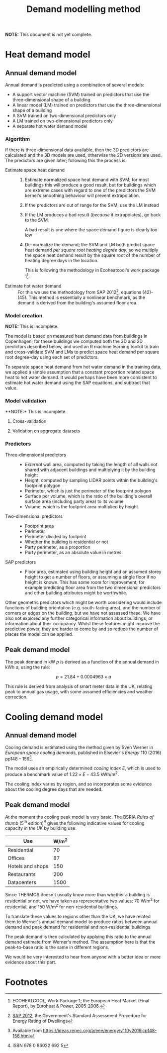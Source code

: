 #+TITLE: Demand modelling method

*NOTE:* This document is not yet complete.

* Heat demand model
** Annual demand model
:PROPERTIES:
:CUSTOM_ID: annual-demand-model
:END:

Annual demand is predicted using a combination of several models:

- A support vector machine (SVM) trained on predictors that use the three-dimensional shape of a building
- A linear model (LM) trained on predictors that use the three-dimensional shape of a building
- A SVM trained on two-dimensional predictors only
- A LM trained on two-dimensional predictors only
- A separate hot water demand model

*** Algorithm

If there is three-dimensional data available, then the 3D predictors are calculated and the 3D models are used, otherwise the 2D versions are used. The predictors are given later; following this the process is

- Estimate space heat demand ::
   1. Estimate normalized space heat demand with SVM; for most buildings this will produce a good result, but for buildings which are extreme cases with regard to one of the predictors the SVM kernel's smoothing behaviour will prevent extrapolation.

   2. If the predictors are out of range for the SVM, use the LM instead

   3. If the LM produces a bad result (/because/ it extrapolates), go back to the SVM.

      A bad result is one where the space demand figure is clearly too low
   4. De-normalize the demand; the SVM and LM both predict space heat demand /per square root heating degree day/, so we multiply the space heat demand result by the square root of the number of heating degree days in the location.

      This is following the methodology in Ecoheatcool's work package 1[fn:1].
- Estimate hot water demand ::
   For this we use the methodology from SAP 2012[fn:2], equations (42)-(45). This method is essentially a nonlinear benchmark, as the demand is derived from the building's assumed floor area.

*** Model creation

*NOTE:* This is incomplete.

The model is based on measured heat demand data from buildings in Copenhagen; for these buildings we computed both the 3D and 2D predictors described below, and used an R machine learning toolkit to train and cross-validate SVM and LMs to predict space heat demand per square root degree-day using each set of predictors.

To separate space heat demand from hot water demand in the training data, we applied a simple assumption that a constant proportion related space heat to hot water demand. It would perhaps have been more consistent to estimate hot water demand using the SAP equations, and subtract that value.

*** Model validation

**NOTE:* This is incomplete.

**** Cross-validation

**** Validation on aggregate datasets

*** Predictors

- Three-dimensional predictors ::
  - /External/ wall area, computed by taking the length of all walls not shared with adjacent buildings and multiplying it by the building height
  - Height, computed by sampling LIDAR points within the building's footprint polygon
  - Perimeter, which is just the perimeter of the footprint polygon
  - Surface per volume, which is the ratio of the building's overall surface area (including party area) to its volume
  - Volume, which is the footprint area multiplied by height
- Two-dimensional predictors :: 
  - Footprint area
  - Perimeter
  - Perimeter divided by footprint
  - Whether the building is residential or not
  - Party perimeter, as a proportion
  - Party perimeter, as an absolute value in metres
- SAP predictors ::
  - Floor area, estimated using building height and an assumed storey height to get a number of floors, or assuming a single floor if no height is known. 
    This has some room for improvement; for example predicting floor area from the two dimensional predictors and other building attributes might be worthwhile.

Other geometric predictors which might be worth considering would include functions of building orientation (e.g. south-facing area), and the number of corners or edges on the building, but we have not assessed these. We have also not explored any further categorical information about buildings, or information about their occupancy. Whilst these features might improve the predictive power, they are harder to come by and so reduce the number of places the model can be applied.

** Peak demand model
:PROPERTIES:
:CUSTOM_ID: peak-demand-model
:END:

The peak demand in kW $p$ is derived as a function of the annual demand in kWh $a$, using the rule:

\[
p = 21.84 + 0.0004963 \times a
\]

This rule is derived from analysis of smart meter data in the UK, relating peak to annual gas usage, with some assumed efficiencies and weather correction.

* Cooling demand model
** Annual demand model
Cooling demand is estimated using the method given by Sven Werner in /European space cooling demands/, published in Elsevier's /Energy/ 110 (2016) pp148 -- 156[fn:3].

The model uses an empirically determined /cooling index/ $E$, which is used to produce a benchmark value of $1.22 \times E - 43.5$ kWh/m^2.

The cooling index varies by region, and so incorporates some evidence about the cooling degree days that are needed.
** Peak demand model
At the moment the cooling peak model is very basic. 
The BSRIA /Rules of thumb/ (5^{th} edition)[fn:4] gives the following indicative values for cooling capacity /in the UK/ by building use:

| Use              | W/m^2 |
|------------------+-------|
| Residential      |    70 |
|------------------+-------|
| Offices          |    87 |
| Hotels and shops |   150 |
| Restaurants      |   200 |
|------------------+-------|
| Datacenters      | 1500  |

Since THERMOS doesn't usually know more than whether a building is residential or not, we have taken as representative two values: 70 W/m^2 for residential, and 150 W/m^2 for non-residential buildings.

To translate these values to regions other than the UK, we have related them to Werner's annual demand model to produce ratios between annual demand and peak demand for residential and non-residential buildings.

The peak demand is then calculated by applying this ratio to the annual demand estimate from Werner's method. The assumption here is that the peak-to-base ratio is the same in different regions.

We would be very interested to hear from anyone with a better idea or more evidence about this part.
* Footnotes
[fn:1] ECOHEATCOOL, Work Package 1; the European Heat Market (Final Report), by Euroheat & Power, 2005-2006.

[fn:2] [[https://www.bre.co.uk/filelibrary/SAP/2012/SAP-2012_9-92.pdf][SAP 2012]], the Government's Standard Assessment Procedure for Energy Rating of Dwellings

[fn:3] Available from https://ideas.repec.org/a/eee/energy/v110y2016icp148-156.html

[fn:4] ISBN 978 0 86022 692 5
